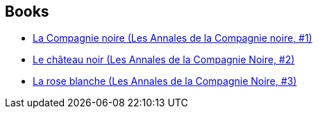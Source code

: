 :jbake-type: post
:jbake-status: published
:jbake-title: The Chronicles of the Black Company
:jbake-tags: serie
:jbake-date: 2005-01-18
:jbake-depth: ../../
:jbake-uri: goodreads/series/The_Chronicles_of_the_Black_Company.adoc
:jbake-source: https://www.goodreads.com/series/54284
:jbake-style: goodreads goodreads-serie no-index

## Books
* link:../books/9782290330586.html[La Compagnie noire (Les Annales de la Compagnie noire, #1)]
* link:../books/9782290329924.html[Le château noir (Les Annales de la Compagnie Noire, #2)]
* link:../books/9782290330685.html[La rose blanche (Les Annales de la Compagnie Noire, #3)]
